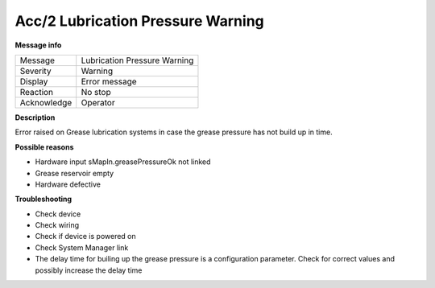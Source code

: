 .. Auto generated part

Acc/2  Lubrication Pressure Warning
-----------------------------------

**Message info**

============ ===============================
Message      Lubrication Pressure Warning
Severity     Warning
Display      Error message
Reaction     No stop
Acknowledge  Operator
============ ===============================

.. Information part

**Description**

Error raised on Grease lubrication systems in case the grease pressure has not build up
in time.

**Possible reasons**

- Hardware input sMapIn.greasePressureOk not linked
- Grease reservoir empty
- Hardware defective 

**Troubleshooting**

- Check device
- Check wiring
- Check if device is powered on
- Check System Manager link
- The delay time for builing up the grease pressure is a configuration parameter. Check for correct values
  and possibly increase the delay time

